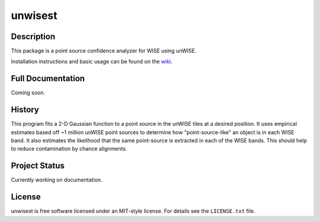 ====
unwisest
====

.. image:: http://img.shields.io/badge/powered%20by-AstroPy-orange.svg?style=flat
  :target: http://www.astropy.org
  :alt: Powered by Astropy Badge

.. image:: http://img.shields.io/badge/powered%20by-SciPy-orange.svg?style=flat
  :target: http://www.scipy.org
  :alt: Powered by Scipy Badge

.. image:: http://img.shields.io/badge/powered%20by-matplotlib-orange.svg?style=flat
  :target: http://www.matplotlib.org
  :alt: Powered by Matplotlib Badge


Description
-----------

This package is a point source confidence analyzer for WISE using unWISE.

Installation instructions and basic usage can be found on the `wiki <https://github.com/ctheissen/unwisest/wiki/>`_.


Full Documentation
------------------

Coming soon.


History
-------

This program fits a 2-D Gaussian function to a point source in the unWISE
tiles at a desired position. It uses empirical estimates based off ~1 million
unWISE point sources to determine how "point-source-like" an object is in each
WISE band. It also estimates the likelihood that the same point-source is
extracted in each of the WISE bands. This should help to reduce contamination
by chance alignments.


Project Status
--------------

Currently working on documentation.


License
-------

unwisest is free software licensed under an MIT-style license. For details see
the ``LICENSE.txt`` file.
